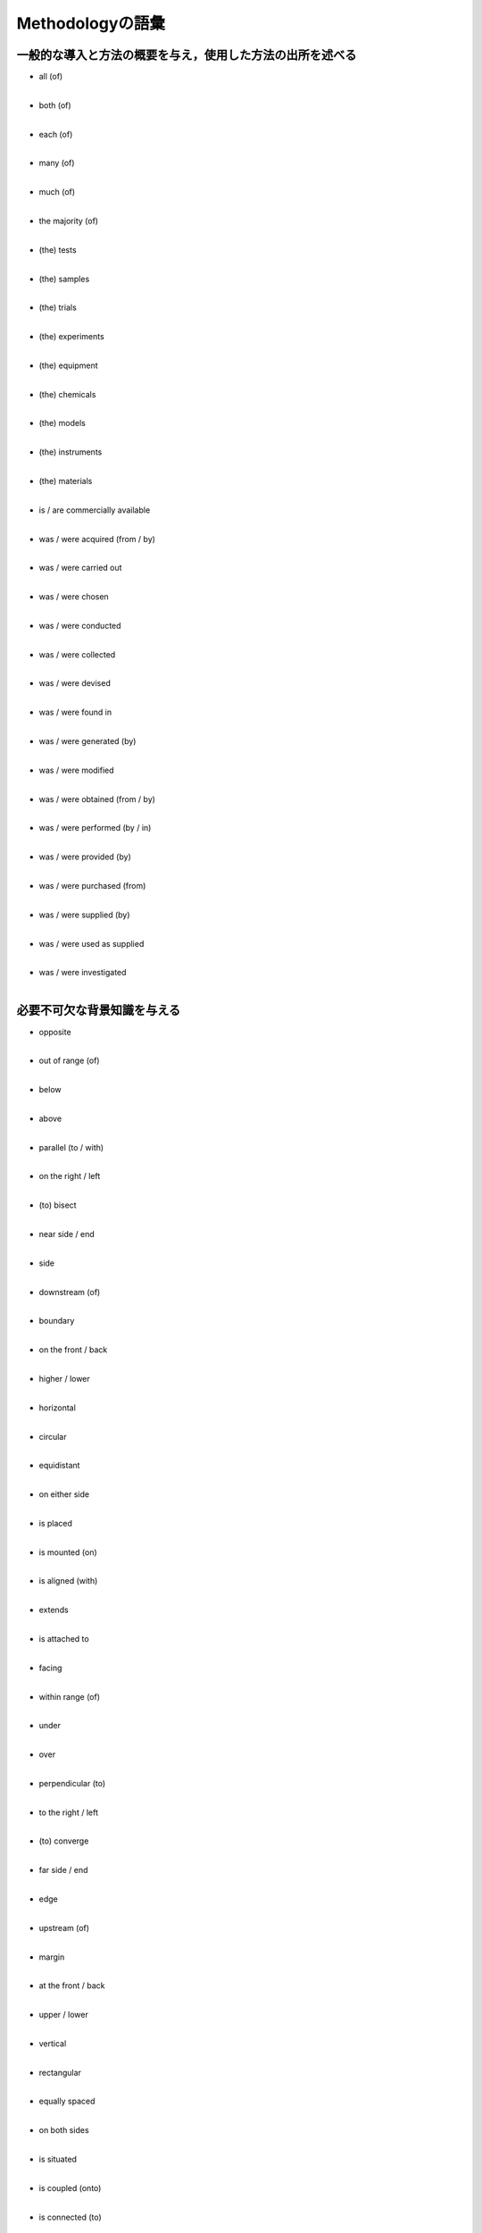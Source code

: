 -------------------------
Methodologyの語彙
-------------------------

一般的な導入と方法の概要を与え，使用した方法の出所を述べる
------------------------------------------------------------

- | all (of)
  | 
- | both (of)
  | 
- | each (of)
  | 
- | many (of)
  | 
- | much (of)
  | 
- | the majority (of)
  | 
- | (the) tests
  | 
- | (the) samples
  | 
- | (the) trials
  | 
- | (the) experiments
  | 
- | (the) equipment
  | 
- | (the) chemicals
  | 
- | (the) models
  | 
- | (the) instruments
  | 
- | (the) materials
  | 
- | is / are commercially available
  | 
- | was / were acquired (from / by)
  | 
- | was / were carried out
  | 
- | was / were chosen
  | 
- | was / were conducted
  | 
- | was / were collected
  | 
- | was / were devised
  | 
- | was / were found in
  | 
- | was / were generated (by)
  | 
- | was / were modified
  | 
- | was / were obtained (from / by)
  | 
- | was / were performed (by / in)
  | 
- | was / were provided (by)
  | 
- | was / were purchased (from)
  | 
- | was / were supplied (by)
  | 
- | was / were used as supplied
  | 
- | was / were investigated
  | 

必要不可欠な背景知識を与える
----------------------------

- | opposite
  | 
- | out of range (of)
  |
- | below
  |
- | above
  | 
- | parallel (to / with)
  |
- | on the right / left
  |
- | (to) bisect
  | 
- | near side / end
  |
- | side
  |
- | downstream (of)
  | 
- | boundary
  |
- | on the front / back
  |
- | higher / lower
  | 
- | horizontal
  |
- | circular
  |
- | equidistant
  | 
- | on either side
  |
- | is placed
  |
- | is mounted (on)
  | 
- | is aligned (with)
  |
- | extends
  |
- | is attached to
  | 
- | facing                  
  |                         
- | within range (of)       
  |                         
- | under                   
  |                         
- | over                    
  |                         
- | perpendicular (to)      
  |                         
- | to the right / left     
  |                         
- | (to) converge           
  |                         
- | far side / end          
  |                         
- | edge                    
  |                         
- | upstream (of)           
  |                         
- | margin                  
  |                         
- | at the front / back
  | 
- | upper / lower
  | 
- | vertical
  | 
- | rectangular
  | 
- | equally spaced
  | 
- | on both sides
  | 
- | is situated
  | 
- | is coupled (onto)
  | 
- | is connected (to)
  | 
- | is surrounded (by)
  | 
- | is covered with / by
  | 
- | under neath            
  |                        
- | on top (of)            
  |                        
- | adjacent (to)          
  |                        
- | (to) intersect         
  |                        
- | tip                    
  |                        
- | border                 
  |                        
- | in the front / back
  |
- | inner / outer
  | 
- | lateral
  |
- | conical
  |
- | on each side
  | 
- | is located
  | 
- | is fastened (to)
  | 
- | is fixed (to)
  | 
- | is fitted (with)
  | 
- | is joined (to)
  | 
- | end                   
  |                       
- | in front (of)
  | 
- | occupies
  |
- | is positioned
  |
- | is embedded
  | 
- | is encased (in)
  |

方法について具体的かつ正確に詳述する
-------------------------------------

- | was adapted
  |
- | was added
  |
- | was adopted
  |
- | was adjusted
  |
- | was applied
  |
- | was arranged
  |
- | was assembled
  |
- | was assumed
  |
- | was attached
  |
- | was calculated
  |
- | was calibrated
  |
- | was carried out
  |
- | was characterized
  |
- | was collected
  |
- | was combined
  |
- | was computed
  |
- | was consolidated
  |
- | was constructed
  |
- | was controlled
  |
- | was converted
  |
- | was created
  |
- | was designed
  |
- | was derived
  |
- | was discarded
  |
- | was distributed
  |
- | was divided
  |
- | was eliminated
  |
- | was employed
  |
- | was estimated
  |
- | was exposed
  |
- | was extracted
  |
- | was filtered
  |
- | was formulated
  |
- | was generated
  |
- | was immersed
  |
- | was inhibited
  |
- | was incorporated
  |
- | was included
  |
- | was inserted
  |
- | was installed
  |
- | was inverted
  |
- | was isolated
  |
- | was located
  |
- | was maintained
  |
- | was maximized
  |
- | was measured
  |
- | was minimized
  |
- | was modified
  |
- | was normalized
  | 
  | was obtained
  |
- | was operated
  |
- | was optimized
  |
- | was plotted
  |
- | was positioned
  |
- | was prepared
  |
- | was quantified
  |
- | was recorded
  |
- | was regulated
  |
- | was removed
  |
- | was repeated
  |
- | was restricted
  |
- | was retained
  |
- | was sampled
  |
- | was scored
  |
- | was selected
  |
- | was separated
  |
- | was simulated
  |
- | was stabilized
  |
- | was substituted
  |
- | was tracked
  |
- | was transferred
  |
- | was treated
  |
- | was varied
  |
- | was utilized
  |

なされた選択を正当化する
------------------------

- | because
  |
- | by doing..., we were able to
  |
- | chosen for (+ noun)
  |
- | chosen to (+ infinitive)
  |
- | for the purpose of (+ -ing or noun)
  |
- | for the sake of (+ -ing or noun)
  |
- | in an attempt to (+ infinitive)
  |
- | in order to (+ infinitive)
  |
- | it was possible to (+ infinitive)
  |
- | offer a means of (+ -ing)
  |
- | one way to avoid...
  |
- | our aim was to (+ infinitive)
  |
- | provide a way of (+ -ing)
  |
- | selected on the basis of...
  |
- | so as to (+ infinitive)
  |
- | so / such that
  |
- | so (+ -ing)
  |
- | thereby (+ -ing)
  |
- | therefore
  |
- | thus (+ -ing)
  |
- | to (+ infinitive)
  |
- | to take advantage of
  |
- | which / this allows / allowed etc.
  |
- | with the intention of (+ -ing)
  |

- よく用いられる動詞と活用

  - | achieve
    | 
    | achieving
    |
    | achievement
    |
  - | allow
    |
    | allowing
    |
  - | assess
    |
    | assessing
    |
    | assessment
    |
  - | avoid
    |
    | avoiding
    |
    | avoidance
    |
  - | compensate for
    |
    | compensating for
    |
    | compensation for
    |
  - | confirm
    |
    | confirming
    |
    | confirmation
    |
  - | determine
    |
    | determining
    |
    | determination
    |
  - | enable
    |
    | enabling
    |
  - | enhance
    |
  - | enhancing
    |
    | enhancement
    |
  - | ensure
    |
    | ensuring
    |
  - | establish
    |
    | establishing
    | 
    | establishment
    |
  - | facilitate
    | 
    | facilitating
    |
    | facilitation
    |
  - | guarantee
    | 
    | guaranteeing
    |
    | guarantee
    |
  - | identify
    |
    | identifying
    | 
    | identification
    |
  - | improve
    |
    | improving
    |
    | improvement
    |
  - | include
    |
    | including
    | 
    | inclusion
    |
  - | increase
    | 
    | increasing
    |
    | increase
  - | limit
    |
    | limiting
    |
    | limitation
    |
  - | minimize
    |
    | minimizing
    |
  - | obtain
    |
    | obtaining
    |
  - | overcome
    |
    | overcoming
    | 
  - | permit
    |
    | permitting
    |
  - | prevent
    |
    | preventing
    | 
    | prevention
    |
  - | provide
    |
    | providing
    |
    | provision
    |
  - | reduce
    |
    | reducing
    |
    | reduction
    |
  - | remove
    | 
    | removing
    |
    | removal
    |
  - | validate
    |
    | validating
    |
    | validation
    |

注意が適切に払われていることを示す
------------------------------------

- 以下の語の大半は副詞だが，形容詞も現れる．

- | accurately
  |
- | always
  |
- | appropriately
  |
- | at least
  |
- | both / all
  |
- | carefully
  |
- | completely
  |
- | constantly
  |
- | correctly
  |
- | directly
  |
- | every / each
  |
- | exactly
  |
- | entirely
  |
- | firmly
  |
- | frequently
  |
- | freshly
  |
- | fully
  |
- | gently
  |
- | good
  |
- | identical
  |
- | immediately
  |
- | independently
  |
- | individually
  |
- | never
  |
- | only
  |
- | precisely
  |
- | randomly
  |
- | rapidly
  |
- | reliably
  |
- | repeatedly
  |
- | rigorously
  |
- | separately
  |
- | smoothly
  |
- | successfully
  |
- | suitably
  |
- | tightly
  |
- | thoroughly
  |
- | uniformly
  |
- | vigorously
  |
- | well
  |

方法を他の研究と関係づける
-----------------------------

- 方法を他の研究と関係づける3つの方法
- 自身の手法が，引用したものと全く同じ場合

  - | according to
    |
  - | as described by / in
    |
  - | as explained by / in
    |
  - | as in
    |
  - | as proposed by / in
    |
  - | as reported by / in
    | 
  - | as reported previously
    |
  - | as suggested by / in
    |
  - | can be found in
    |
  - | details are given in
    |
  - | given by / in
    |
  - | identical to
    |
  - | in accordance with
    |
  - | the same as that of / in
    |
  - | using the method of / in
    |

- 自身の手法が，引用したものと似ている場合

  - | a (modified) version of
    |
  - | adapted from
    |
  - | based in part / partly on
    |
  - | based on
    |
  - | essentially identical
    |
  - | in line with
    |
  - | in principle
    |
  - | in essence
    |
  - | more or less identical
    |
  - | slightly modified
    |
  - | (very) similar
    |
  - | almost the same
    |
  - | essentially the same
    |
  - | largely the same
    |
  - | practically the same
    |
  - | virtually the same
    |
  - | with some adjustments
    |
  - | with some alterations
    |
  - | with some changes
    |
  - | with some modifications
    |
  - | (to) adapt
    |
  - | (to) adjust
    |
  - | (to) alter
    |
  - | (to) change
    |
  - | (to) modify
    |
  - | (to) refine
    |
  - | (to) revise
    |
  - | (to) vary
    |

- 自身の手法が，引用したものと著しく異なっている場合

  - | a novel step was...
    |
  - | adapted from
    |
  - | based on
    |
  - | in line with
    |
  - | loosely based on
    |
  - | partially based on
    |
  - | partly based on
    |
  - | although in many ways similar
    |
  - | although in some ways similar
    |
  - | although in essence similar
    |
  - | with the following
    |
  - | modifications / changes
    |
  - | (to) adapt
    |
  - | (to) adjust
    |
  - | (to) alter
    |
  - | (to) change
    |
  - | (to) refine
    |
  - | (to) revise
    |
  - | (to) vary
    |
  - | (to) modify
    |


問題点の所在
----------------

- 問題点の最小化

  - | did not align precisely
    |
  - | only approximate
    |
  - | it is recognized that
    |
  - | less than ideal
    |
  - | not perfect
    |
  - | not identical
    |
  - | slightly problematic
    |
  - | rather time-consuming
    |
  - | minor deficit
    |
  - | slightly disappointing
    |
  - | negligible
    |
  - | unimportant
    |
  - | immaterial
    |
  - | a preliminary attempt
    |
  - | not significant
    |

- 責任の最小化

  - | limited by
    |
  - | inevitably
    |
  - | necessarily
    |
  - | impractical
    |
  - | as far as possible
    |
  - | (it was) hard to
    |
  - | (it was) difficult ot
    |
  - | unavoidable
    |
  - | impossible
    |
  - | not possible
    |

- よい面の最大化

  - | acceptable
    |
  - | fairly well
    |
  - | quite good
    |
  - | reasonably robust
    |
  - | however
    |
  - | nevertheless
    |

- 解決策の示唆

  - | future work should...
    |
  - | future work will...
    |
  - | currently in progress
    |
  - | currently underway
    |

